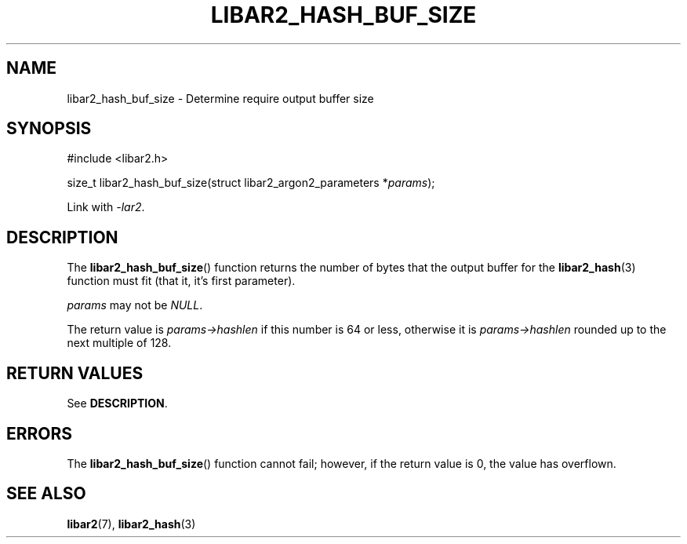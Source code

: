 .TH LIBAR2_HASH_BUF_SIZE 7 LIBAR2
.SH NAME
libar2_hash_buf_size - Determine require output buffer size

.SH SYNOPSIS
.nf
#include <libar2.h>

size_t libar2_hash_buf_size(struct libar2_argon2_parameters *\fIparams\fP);
.fi
.PP
Link with
.IR -lar2 .

.SH DESCRIPTION
The
.BR libar2_hash_buf_size ()
function returns the number of bytes that the
output buffer for the
.BR libar2_hash (3)
function must fit (that it, it's first parameter).
.PP
.I params
may not be
.IR NULL .
.PP
The return value is
.I params->hashlen
if this number is 64 or less, otherwise it is
.I params->hashlen
rounded up to the next multiple of 128.

.SH RETURN VALUES
See
.BR DESCRIPTION .

.SH ERRORS
The
.BR libar2_hash_buf_size ()
function cannot fail; however, if the
return value is 0, the value has overflown.

.SH SEE ALSO
.BR libar2 (7),
.BR libar2_hash (3)
